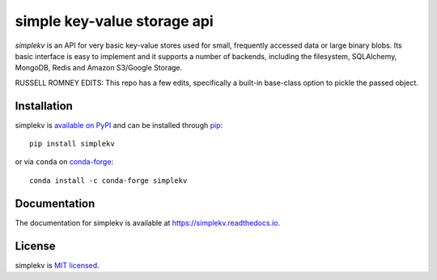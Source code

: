simple key-value storage api
============================

.. image:: https://travis-ci.org/mbr/simplekv.png?branch=master
   :target: https://travis-ci.org/mbr/simplekv
.. image:: https://coveralls.io/repos/github/mbr/simplekv/badge.svg?branch=master
   :target: https://coveralls.io/github/mbr/simplekv?branch=master

*simplekv* is an API for very basic key-value stores used for small, frequently
accessed data or large binary blobs. Its basic interface is easy to implement
and it supports a number of backends, including the filesystem, SQLAlchemy,
MongoDB, Redis and Amazon S3/Google Storage.

RUSSELL ROMNEY EDITS: This repo has a few edits, specifically a built-in base-class option to pickle the passed object. 

Installation
------------
simplekv is `available on PyPI <http://pypi.python.org/pypi/simplekv/>`_ and
can be installed through `pip <http://pypi.python.org/pypi/pip>`_::

   pip install simplekv
   
or via ``conda`` on `conda-forge <https://github.com/conda-forge/simplekv-feedstock>`_::

  conda install -c conda-forge simplekv

Documentation
-------------
The documentation for simplekv is available at
https://simplekv.readthedocs.io.

License
-------
simplekv is `MIT licensed
<http://www.opensource.org/licenses/mit-license.php>`_.
